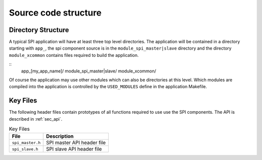 Source code structure
---------------------

Directory Structure
+++++++++++++++++++

A typical SPI application will have at least three top level
directories. The application will be contained in a directory starting
with ``app_``, the spi component source is in the
``module_spi_master|slave`` directory and the directory ``module_xcommon``
contains files required to build the application.

::
   app_[my_app_name]/
   module_spi_master|slave/
   module_xcommon/

Of course the application may use other modules which can also be
directories at this level. Which modules are compiled into the
application is controlled by the ``USED_MODULES`` define in the
application Makefile.


Key Files
+++++++++

The following header files contain prototypes of all functions
required to use use the SPI components. The API is described in 
:ref:`sec_api`.

.. list-table:: Key Files
  :header-rows: 1

  * - File
    - Description
  * - ``spi_master.h``
    - SPI master API header file
  * - ``spi_slave.h``
    - SPI slave API header file
